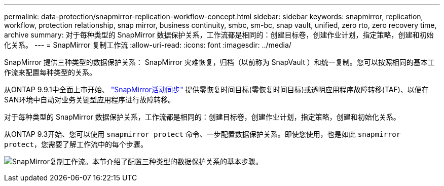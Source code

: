 ---
permalink: data-protection/snapmirror-replication-workflow-concept.html 
sidebar: sidebar 
keywords: snapmirror, replication, workflow, protection relationship, snap mirror, business continuity, smbc, sm-bc, snap vault, unified, zero rto, zero recovery time, archive 
summary: 对于每种类型的 SnapMirror 数据保护关系，工作流都是相同的：创建目标卷，创建作业计划，指定策略，创建和初始化关系。 
---
= SnapMirror 复制工作流
:allow-uri-read: 
:icons: font
:imagesdir: ../media/


[role="lead"]
SnapMirror 提供三种类型的数据保护关系： SnapMirror 灾难恢复，归档（以前称为 SnapVault ）和统一复制。您可以按照相同的基本工作流来配置每种类型的关系。

从ONTAP 9.9.1中全面上市开始、 link:../snapmirror-active-sync/index.html["SnapMirror活动同步"] 提供零恢复时间目标(零恢复时间目标)或透明应用程序故障转移(TAF)、以便在SAN环境中自动对业务关键型应用程序进行故障转移。

对于每种类型的 SnapMirror 数据保护关系，工作流都是相同的：创建目标卷，创建作业计划，指定策略，创建和初始化关系。

从ONTAP 9.3开始、您可以使用 `snapmirror protect` 命令、一步配置数据保护关系。即使您使用，也是如此 `snapmirror protect`，您需要了解工作流中的每个步骤。

image:data-protection-workflow.gif["SnapMirror复制工作流。本节介绍了配置三种类型的数据保护关系的基本步骤。"]
